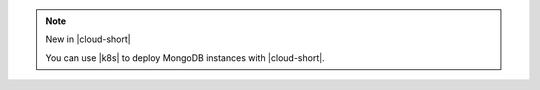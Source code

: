 .. note:: New in |cloud-short|

   You can use |k8s| to deploy MongoDB instances with |cloud-short|.

